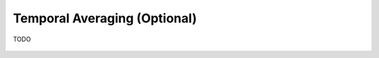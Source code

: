 Temporal Averaging (Optional)
---------------------------------------

TODO

.. figure:: ../../media/temporal_avg.webp
   :scale: 100 %
   :alt: Receptor File
